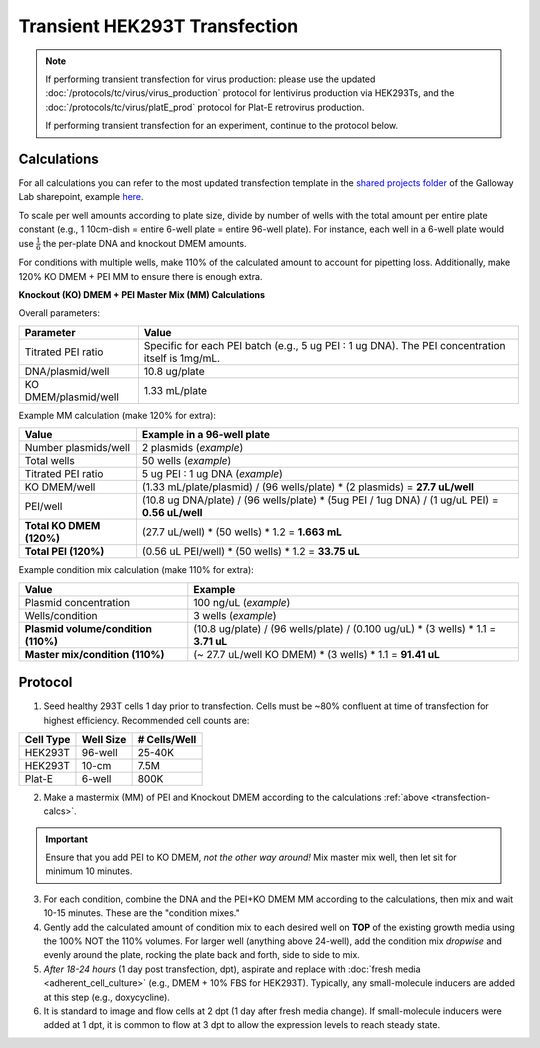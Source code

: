 =======================================
Transient HEK293T Transfection
=======================================

.. note::
	If performing transient transfection for virus production: please use the updated :doc:`/protocols/tc/virus/virus_production` protocol for lentivirus production via HEK293Ts, and the :doc:`/protocols/tc/virus/platE_prod` protocol for Plat-E retrovirus production.

	If performing transient transfection for an experiment, continue to the protocol below.

.. _transfection-calcs:

Calculations
------------

For all calculations you can refer to the most updated transfection template in the `shared projects folder <https://mitprod.sharepoint.com/sites/GallowayLab/Shared%20Documents/Forms/AllItems.aspx?id=%2Fsites%2FGallowayLab%2FShared%20Documents%2Fprojects%2Fshared&viewid=a7b740fe%2D9cf6%2D4f23%2D823f%2D41f507975686>`_ of the Galloway Lab sharepoint, example `here <../../_static/files/2021.08.31_TransfectionTemplate.xlsx>`_.

To scale per well amounts according to plate size, divide by number of wells with the total amount per entire plate constant (e.g., 1 10cm-dish = entire 6-well plate = entire 96-well plate).
For instance, each well in a 6-well plate would use :math:`\frac{1}{6}` the per-plate DNA and knockout DMEM amounts.

For conditions with multiple wells, make 110% of the calculated amount to account for pipetting loss.
Additionally, make 120% KO DMEM + PEI MM to ensure there is enough extra.

**Knockout (KO) DMEM + PEI Master Mix (MM) Calculations**

Overall parameters:

=========================================== ===============
**Parameter**    							**Value**
=========================================== ===============
	Titrated PEI ratio						Specific for each PEI batch (e.g., 5 ug PEI : 1 ug DNA). The PEI concentration itself is 1mg/mL.
	DNA/plasmid/well						10.8 ug/plate
	KO DMEM/plasmid/well					1.33 mL/plate
=========================================== ===============

Example MM calculation (make 120% for extra):

============================================== =====================================================================================================
**Value**    					    			**Example in a 96-well plate**
============================================== =====================================================================================================
	Number plasmids/well						2 plasmids (*example*)
	Total wells									50 wells (*example*)
	Titrated PEI ratio							5 ug PEI : 1 ug DNA (*example*)
	KO DMEM/well								(1.33 mL/plate/plasmid) / (96 wells/plate) * (2 plasmids) = **27.7 uL/well**
	PEI/well									(10.8 ug DNA/plate) / (96 wells/plate) * (5ug PEI / 1ug DNA) / (1 ug/uL PEI) = **0.56 uL/well**
	**Total KO DMEM (120%)**					(27.7 uL/well) * (50 wells) * 1.2 = **1.663 mL**
	**Total PEI (120%)**						(0.56 uL PEI/well) * (50 wells) * 1.2 = **33.75 uL**
============================================== =====================================================================================================

Example condition mix calculation (make 110% for extra):

============================================ ===============
**Value**    					    			**Example**
============================================ ===============
	Plasmid concentration						100 ng/uL (*example*)
	Wells/condition								3 wells (*example*)
	**Plasmid volume/condition (110%)**			(10.8 ug/plate) / (96 wells/plate) / (0.100 ug/uL) * (3 wells) * 1.1 = **3.71 uL**
	**Master mix/condition (110%)**				(~ 27.7 uL/well KO DMEM) * (3 wells) * 1.1 = **91.41 uL**
============================================ ===============

Protocol
--------

1.	Seed healthy 293T cells 1 day prior to transfection.  Cells must be ~80% confluent at time of transfection for highest efficiency. Recommended cell counts are:

=============== ================= ===============
**Cell Type**    **Well Size**     **# Cells/Well**
=============== ================= ===============
HEK293T        	96-well             25-40K
HEK293T        	10-cm               7.5M
Plat-E         	6-well              800K
=============== ================= ===============

2.	Make a mastermix (MM) of PEI and Knockout DMEM according to the calculations :ref:`above <transfection-calcs>`.

.. important::
	Ensure that you add PEI to KO DMEM, *not the other way around!*
	Mix master mix well, then let sit for minimum 10 minutes.

3.	For each condition, combine the DNA and the PEI+KO DMEM MM according to the calculations, then mix and wait 10-15 minutes. These are the "condition mixes."

4.	Gently add the calculated amount of condition mix to each desired well on **TOP** of the existing growth media using the 100% NOT the 110% volumes. For larger well (anything above 24-well), add the condition mix *dropwise* and evenly around the plate, rocking the plate back and forth, side to side to mix.
5.	*After 18-24 hours* (1 day post transfection, dpt), aspirate and replace with :doc:`fresh media <adherent_cell_culture>` (e.g., DMEM + 10% FBS for HEK293T). Typically, any small-molecule inducers are added at this step (e.g., doxycycline).
6.  It is standard to image and flow cells at 2 dpt (1 day after fresh media change). If small-molecule inducers were added at 1 dpt, it is common to flow at 3 dpt to allow the expression levels to reach steady state.
